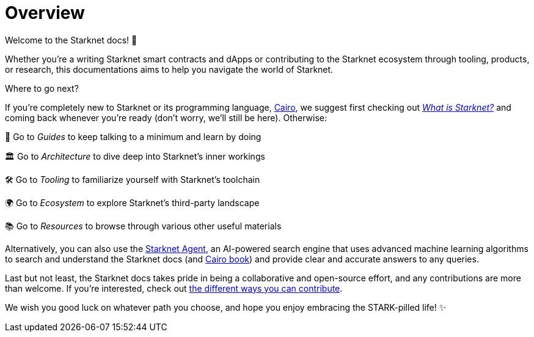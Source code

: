 [id="overview"]
= Overview

Welcome to the Starknet docs! 👋

Whether you're a writing Starknet smart contracts and dApps or contributing to the Starknet ecosystem through tooling, products, or research, this documentations aims to help you navigate the world of Starknet.

.Where to go next?

If you're completely new to Starknet or its programming language, https://www.cairo-lang.org/[Cairo^], we suggest first checking out https://www.starknet.io/what-is-starknet/[_What is Starknet?_^] and coming back whenever you're ready (don't worry, we'll still be here). Otherwise:

🦮 Go to _Guides_ to keep talking to a minimum and learn by doing 

🏛️ Go to _Architecture_ to dive deep into Starknet's inner workings 

🛠️ Go to _Tooling_ to familiarize yourself with Starknet's toolchain

🌍 Go to _Ecosystem_ to explore Starknet's third-party landscape

📚 Go to _Resources_ to browse through various other useful materials 

Alternatively, you can also use the https://agent.starknet.id/[Starknet Agent^], an AI-powered search engine that uses advanced machine learning algorithms to search and understand the Starknet docs (and https://book.cairo-lang.org/[Cairo book^]) and provide clear and accurate answers to any queries.

Last but not least, the Starknet docs takes pride in being a collaborative and open-source effort, and any contributions are more than welcome. If you're interested, check out https://github.com/starknet-io/starknet-docs/blob/dev/README.adoc#contributing-to-starknet-documentation[the different ways you can contribute^].

We wish you good luck on whatever path you choose, and hope you enjoy embracing the STARK-pilled life! ✨
